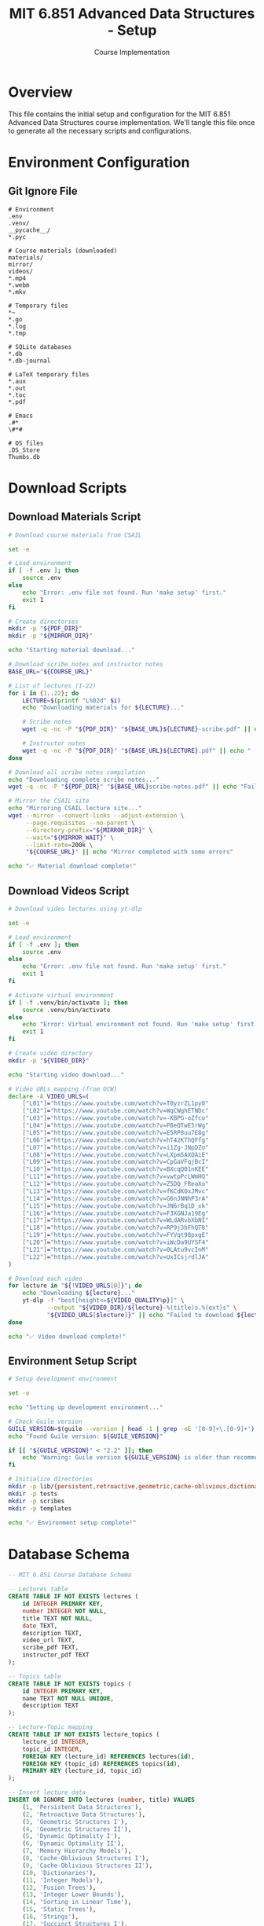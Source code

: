 #+TITLE: MIT 6.851 Advanced Data Structures - Setup
#+AUTHOR: Course Implementation
#+PROPERTY: header-args :tangle yes :mkdirp yes

* Overview

This file contains the initial setup and configuration for the MIT 6.851 Advanced Data Structures course implementation. We'll tangle this file once to generate all the necessary scripts and configurations.

* Environment Configuration

** Git Ignore File

#+begin_src text :tangle .gitignore
# Environment
.env
.venv/
__pycache__/
*.pyc

# Course materials (downloaded)
materials/
mirror/
videos/
*.mp4
*.webm
*.mkv

# Temporary files
*~
*.go
*.log
*.tmp

# SQLite databases
*.db
*.db-journal

# LaTeX temporary files
*.aux
*.out
*.toc
*.pdf

# Emacs
.#*
\#*#

# OS files
.DS_Store
Thumbs.db
#+end_src

* Download Scripts

** Download Materials Script

#+begin_src bash :tangle scripts/download-materials.sh :shebang #!/bin/bash
# Download course materials from CSAIL

set -e

# Load environment
if [ -f .env ]; then
    source .env
else
    echo "Error: .env file not found. Run 'make setup' first."
    exit 1
fi

# Create directories
mkdir -p "${PDF_DIR}"
mkdir -p "${MIRROR_DIR}"

echo "Starting material download..."

# Download scribe notes and instructor notes
BASE_URL="${COURSE_URL}"

# List of lectures (1-22)
for i in {1..22}; do
    LECTURE=$(printf "L%02d" $i)
    echo "Downloading materials for ${LECTURE}..."
    
    # Scribe notes
    wget -q -nc -P "${PDF_DIR}" "${BASE_URL}${LECTURE}-scribe.pdf" || echo "  No scribe notes for ${LECTURE}"
    
    # Instructor notes
    wget -q -nc -P "${PDF_DIR}" "${BASE_URL}${LECTURE}.pdf" || echo "  No instructor notes for ${LECTURE}"
done

# Download all scribe notes compilation
echo "Downloading complete scribe notes..."
wget -q -nc -P "${PDF_DIR}" "${BASE_URL}scribe-notes.pdf" || echo "Failed to download complete notes"

# Mirror the CSAIL site
echo "Mirroring CSAIL lecture site..."
wget --mirror --convert-links --adjust-extension \
     --page-requisites --no-parent \
     --directory-prefix="${MIRROR_DIR}" \
     --wait="${MIRROR_WAIT}" \
     --limit-rate=200k \
     "${COURSE_URL}" || echo "Mirror completed with some errors"

echo "✅ Material download complete!"
#+end_src

** Download Videos Script

#+begin_src bash :tangle scripts/download-videos.sh :shebang #!/bin/bash
# Download video lectures using yt-dlp

set -e

# Load environment
if [ -f .env ]; then
    source .env
else
    echo "Error: .env file not found. Run 'make setup' first."
    exit 1
fi

# Activate virtual environment
if [ -f .venv/bin/activate ]; then
    source .venv/bin/activate
else
    echo "Error: Virtual environment not found. Run 'make setup' first."
    exit 1
fi

# Create video directory
mkdir -p "${VIDEO_DIR}"

echo "Starting video download..."

# Video URLs mapping (from OCW)
declare -A VIDEO_URLS=(
    ["L01"]="https://www.youtube.com/watch?v=T0yzrZL1py0"
    ["L02"]="https://www.youtube.com/watch?v=WqCWghETNDc"
    ["L03"]="https://www.youtube.com/watch?v=-KBPG-oZfco"
    ["L04"]="https://www.youtube.com/watch?v=P8eQTwE5rWg"
    ["L05"]="https://www.youtube.com/watch?v=E5RP8uu7E8g"
    ["L06"]="https://www.youtube.com/watch?v=hT42KThQFfg"
    ["L07"]="https://www.youtube.com/watch?v=i1Zg-JNpDZo"
    ["L08"]="https://www.youtube.com/watch?v=LXpmSAXQAiE"
    ["L09"]="https://www.youtube.com/watch?v=CpGaVFqjBcI"
    ["L10"]="https://www.youtube.com/watch?v=BXcqQ01nKEE"
    ["L11"]="https://www.youtube.com/watch?v=vwtpPcLWmHQ"
    ["L12"]="https://www.youtube.com/watch?v=Z5DQ_FReaXo"
    ["L13"]="https://www.youtube.com/watch?v=fKCdKOxJMvc"
    ["L14"]="https://www.youtube.com/watch?v=G6nJNNhP3rA"
    ["L15"]="https://www.youtube.com/watch?v=JN6rBq1D_xk"
    ["L16"]="https://www.youtube.com/watch?v=F3XGNJa19Eg"
    ["L17"]="https://www.youtube.com/watch?v=WLdARvbXbNI"
    ["L18"]="https://www.youtube.com/watch?v=RP9j3bFhQT8"
    ["L19"]="https://www.youtube.com/watch?v=FYVqt98pxgE"
    ["L20"]="https://www.youtube.com/watch?v=iWcDa9UYSF4"
    ["L21"]="https://www.youtube.com/watch?v=0LAtu9vcInM"
    ["L22"]="https://www.youtube.com/watch?v=UxICsjrdlJA"
)

# Download each video
for lecture in "${!VIDEO_URLS[@]}"; do
    echo "Downloading ${lecture}..."
    yt-dlp -f "best[height<=${VIDEO_QUALITY%p}]" \
           --output "${VIDEO_DIR}/${lecture}-%(title)s.%(ext)s" \
           "${VIDEO_URLS[$lecture]}" || echo "Failed to download ${lecture}"
done

echo "✅ Video download complete!"
#+end_src

** Environment Setup Script

#+begin_src bash :tangle scripts/setup-env.sh :shebang #!/bin/bash
# Setup development environment

set -e

echo "Setting up development environment..."

# Check Guile version
GUILE_VERSION=$(guile --version | head -1 | grep -oE '[0-9]+\.[0-9]+')
echo "Found Guile version: ${GUILE_VERSION}"

if [[ "${GUILE_VERSION}" < "2.2" ]]; then
    echo "Warning: Guile version ${GUILE_VERSION} is older than recommended (2.2+)"
fi

# Initialize directories
mkdir -p lib/{persistent,retroactive,geometric,cache-oblivious,dictionaries,integer,trees,strings,succinct,dynamic-graphs}
mkdir -p tests
mkdir -p scribes
mkdir -p templates

echo "✅ Environment setup complete!"
#+end_src

* Database Schema

#+begin_src sql :tangle scripts/schema.sql
-- MIT 6.851 Course Database Schema

-- Lectures table
CREATE TABLE IF NOT EXISTS lectures (
    id INTEGER PRIMARY KEY,
    number INTEGER NOT NULL,
    title TEXT NOT NULL,
    date TEXT,
    description TEXT,
    video_url TEXT,
    scribe_pdf TEXT,
    instructor_pdf TEXT
);

-- Topics table
CREATE TABLE IF NOT EXISTS topics (
    id INTEGER PRIMARY KEY,
    name TEXT NOT NULL UNIQUE,
    description TEXT
);

-- Lecture-Topic mapping
CREATE TABLE IF NOT EXISTS lecture_topics (
    lecture_id INTEGER,
    topic_id INTEGER,
    FOREIGN KEY (lecture_id) REFERENCES lectures(id),
    FOREIGN KEY (topic_id) REFERENCES topics(id),
    PRIMARY KEY (lecture_id, topic_id)
);

-- Insert lecture data
INSERT OR IGNORE INTO lectures (number, title) VALUES
    (1, 'Persistent Data Structures'),
    (2, 'Retroactive Data Structures'),
    (3, 'Geometric Structures I'),
    (4, 'Geometric Structures II'),
    (5, 'Dynamic Optimality I'),
    (6, 'Dynamic Optimality II'),
    (7, 'Memory Hierarchy Models'),
    (8, 'Cache-Oblivious Structures I'),
    (9, 'Cache-Oblivious Structures II'),
    (10, 'Dictionaries'),
    (11, 'Integer Models'),
    (12, 'Fusion Trees'),
    (13, 'Integer Lower Bounds'),
    (14, 'Sorting in Linear Time'),
    (15, 'Static Trees'),
    (16, 'Strings'),
    (17, 'Succinct Structures I'),
    (18, 'Succinct Structures II'),
    (19, 'Dynamic Graphs I'),
    (20, 'Dynamic Graphs II'),
    (21, 'Dynamic Connectivity Lower Bound'),
    (22, 'History of Memory Models');
#+end_src

* Test Framework

#+begin_src scheme :tangle tests/run-tests.scm
;;; MIT 6.851 Test Runner

(use-modules (srfi srfi-64)
             (ice-9 ftw))

;; Add lib directory to load path
(add-to-load-path (string-append (getcwd) "/lib"))

(define (find-test-files dir)
  "Find all test files in directory"
  (let ((files '()))
    (ftw dir
         (lambda (filename statinfo flag)
           (when (and (eq? flag 'regular)
                      (string-suffix? "-test.scm" filename))
             (set! files (cons filename files)))
           #t))
    files))

(define (run-all-tests)
  "Run all test files"
  (test-runner-factory
   (lambda () (test-runner-simple)))
  
  (let ((test-files (find-test-files "tests")))
    (format #t "Found ~a test files~%" (length test-files))
    (for-each 
     (lambda (file)
       (format #t "Running tests in ~a...~%" file)
       (load file))
     test-files)))

;; Run tests
(run-all-tests)
#+end_src

* Initial Persistent Data Structure Implementation

#+begin_src scheme :tangle lib/persistent/stack.scm
;;; Persistent Stack Implementation
;;; Based on Lecture 1: Persistent Data Structures

(define-module (persistent stack)
  #:export (make-stack
            stack-push
            stack-pop
            stack-top
            stack-empty?))

;; Node structure
(define (make-node value next)
  (cons value next))

(define (node-value node)
  (car node))

(define (node-next node)
  (cdr node))

;; Stack operations
(define (make-stack)
  "Create an empty persistent stack"
  '())

(define (stack-push stack value)
  "Push a value onto the stack, returning a new stack"
  (make-node value stack))

(define (stack-pop stack)
  "Pop a value from the stack, returning the new stack"
  (if (stack-empty? stack)
      (error "Cannot pop from empty stack")
      (node-next stack)))

(define (stack-top stack)
  "Get the top value of the stack"
  (if (stack-empty? stack)
      (error "Cannot get top of empty stack")
      (node-value stack)))

(define (stack-empty? stack)
  "Check if the stack is empty"
  (null? stack))
#+end_src

* Test for Persistent Stack

#+begin_src scheme :tangle tests/persistent-stack-test.scm
;;; Tests for Persistent Stack

(use-modules (srfi srfi-64)
             (persistent stack))

(test-begin "persistent-stack")

(test-group "Basic operations"
  (let* ((s0 (make-stack))
         (s1 (stack-push s0 1))
         (s2 (stack-push s1 2))
         (s3 (stack-push s2 3)))
    
    (test-assert "Empty stack" (stack-empty? s0))
    (test-assert "Non-empty stack" (not (stack-empty? s1)))
    
    (test-equal "Top of stack" 3 (stack-top s3))
    (test-equal "Previous version unchanged" 2 (stack-top s2))
    
    (let ((s3-popped (stack-pop s3)))
      (test-equal "Pop returns previous version" 2 (stack-top s3-popped))
      (test-equal "Original unchanged after pop" 3 (stack-top s3)))))

(test-group "Error conditions"
  (let ((empty (make-stack)))
    (test-error "Pop from empty" (stack-pop empty))
    (test-error "Top of empty" (stack-top empty))))

(test-end "persistent-stack")
#+end_src

* README

#+begin_src markdown :tangle README.md
# MIT 6.851 Advanced Data Structures

Implementation of data structures from MIT's 6.851 Advanced Data Structures course (Spring 2012) in Guile Scheme.

## Course Information

- **Course**: 6.851 Advanced Data Structures
- **Instructor**: Prof. Erik Demaine
- **Term**: Spring 2012
- **Implementation Language**: Guile Scheme

## Setup

### Prerequisites

- Emacs
- Guile 2.2+ (or Guile 3.0)
- SQLite3
- Python 3 (for downloading tools)
- wget (for mirroring)
- yt-dlp (for video downloads)

### Installation

1. Clone the repository:
   ```bash
   git clone <repository-url>
   cd mit-6851-advanced-data-structures
   ```

2. Check dependencies:
   ```bash
   make check-deps
   ```

3. Setup environment:
   ```bash
   make setup
   ```

4. Download course materials:
   ```bash
   make download-materials  # PDFs and website mirror
   make download-videos     # Video lectures (optional)
   ```

5. Setup scribe templates:
   ```bash
   make scribe-template
   ```

## Usage

### Running Tests

```bash
make test
```

### Creating Scribe Notes

1. Copy the template:
   ```bash
   cp templates/lec-template.org scribes/lec01.org
   ```

2. Edit in Emacs with org-mode

3. Export to LaTeX:
   ```bash
   make export-scribe ORG_FILE=scribes/lec01.org
   ```

## Project Structure

- `lib/` - Data structure implementations
- `tests/` - Test suite
- `scribes/` - Lecture notes in org-mode
- `scripts/` - Utility scripts
- `materials/` - Downloaded course materials (gitignored)

## Implemented Data Structures

- [x] Persistent Stack
- [ ] Persistent Queue
- [ ] Retroactive Queue
- [ ] Point Location
- [ ] Orthogonal Range Trees
- [ ] Link-Cut Trees
- [ ] Splay Trees
- [ ] B-Trees
- [ ] Cache-Oblivious B-Trees
- [ ] Fusion Trees
- [ ] Van Emde Boas Trees
- [ ] Suffix Arrays
- [ ] Succinct Rank/Select

## License

Educational implementation based on MIT OpenCourseWare materials.
#+end_src

* Tangle Instructions

To tangle this file and generate all the code:

1. Open this file in Emacs
2. Run `C-c C-v t` (org-babel-tangle)

Or from the command line:
#+begin_src bash
emacs --batch --eval "(progn (require 'org) (org-babel-tangle-file \"SETUP.org\"))"
#+end_src